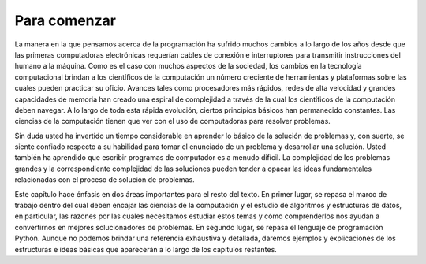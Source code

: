 ..  Copyright (C)  Brad Miller, David Ranum
    This work is licensed under the Creative Commons Attribution-NonCommercial-ShareAlike 4.0 International License. To view a copy of this license, visit http://creativecommons.org/licenses/by-nc-sa/4.0/.


Para comenzar
-------------

La manera en la que pensamos acerca de la programación ha sufrido muchos cambios a lo largo de los años desde que las primeras computadoras electrónicas requerían cables de conexión e interruptores para transmitir instrucciones del humano a la máquina. Como es el caso con muchos aspectos de la sociedad, los cambios en la tecnología computacional brindan a los científicos de la computación un número creciente de herramientas y plataformas sobre las cuales pueden practicar su oficio. Avances tales como procesadores más rápidos, redes de alta velocidad y grandes capacidades de memoria han creado una espiral de complejidad a través de la cual los científicos de la computación deben navegar. A lo largo de toda esta rápida evolución, ciertos principios básicos han permanecido constantes. Las ciencias de la computación tienen que ver con el uso de computadoras para resolver problemas.

Sin duda usted ha invertido un tiempo considerable en aprender lo básico de la solución de problemas y, con suerte, se siente confiado respecto a su habilidad para tomar el enunciado de un problema y desarrollar una solución. Usted también ha aprendido que escribir programas de computador es a menudo difícil. La complejidad de los problemas grandes y la correspondiente complejidad de las soluciones pueden tender a opacar las ideas fundamentales relacionadas con el proceso de solución de problemas.

.. You have no doubt spent considerable time learning the basics of problem-solving and hopefully feel confident in your ability to take a problem statement and develop a solution. You have also learned that writing computer programs is often hard. The complexity of large problems and the corresponding complexity of the solutions can tend to overshadow the fundamental ideas related to the problem-solving process.

Este capítulo hace énfasis en dos áreas importantes para el resto del texto. En primer lugar, se repasa el marco de trabajo dentro del cual deben encajar las ciencias de la computación y el estudio de algoritmos y estructuras de datos, en particular, las razones por las cuales necesitamos estudiar estos temas y cómo comprenderlos nos ayudan a convertirnos en mejores solucionadores de problemas. En segundo lugar, se repasa el lenguaje de programación Python. Aunque no podemos brindar una referencia exhaustiva y detallada, daremos ejemplos y explicaciones de los estructuras e ideas básicas que aparecerán a lo largo de los capítulos restantes.

.. This chapter emphasizes two important areas for the rest of the text. First, it reviews the framework within which computer science and the study of algorithms and data structures must fit, in particular, the reasons why we need to study these topics and how understanding these topics helps us to become better problem solvers. Second, we review the Python programming language. Although we cannot provide a detailed, exhaustive reference, we will give examples and explanations for the basic constructs and ideas that will occur throughout the remaining chapters.

